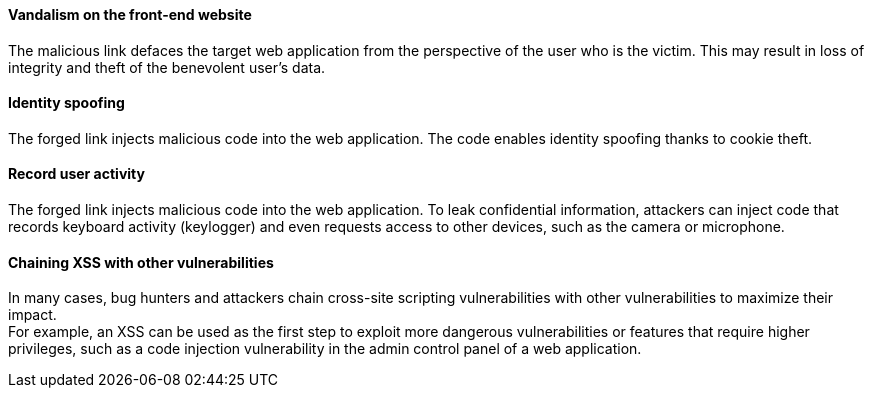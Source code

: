 ====  Vandalism on the front-end website

The malicious link defaces the target web application from the perspective of
the user who is the victim. This may result in loss of integrity and theft of
the benevolent user's data.

==== Identity spoofing

The forged link injects malicious code into the web application.
The code enables identity spoofing thanks to cookie theft.

==== Record user activity

The forged link injects malicious code into the web application. To leak
confidential information, attackers can inject code that records keyboard
activity (keylogger) and even requests access to other devices, such as the
camera or microphone.

==== Chaining XSS with other vulnerabilities

In many cases, bug hunters and attackers chain cross-site scripting
vulnerabilities with other vulnerabilities to maximize their impact. +
For example, an XSS can be used as the first step to exploit more dangerous
vulnerabilities or features that require higher privileges, such as a code
injection vulnerability in the admin control panel of a web application.

